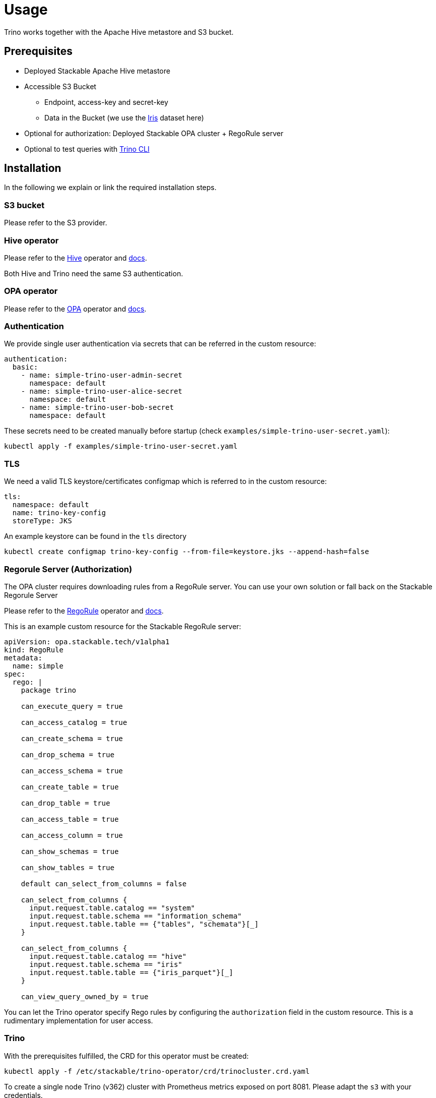 = Usage

Trino works together with the Apache Hive metastore and S3 bucket.

== Prerequisites

* Deployed Stackable Apache Hive metastore
* Accessible S3 Bucket
    ** Endpoint, access-key and secret-key
    ** Data in the Bucket (we use the https://archive.ics.uci.edu/ml/datasets/iris[Iris] dataset here)
* Optional for authorization: Deployed Stackable OPA cluster + RegoRule server
* Optional to test queries with https://repo.stackable.tech/#browse/browse:packages:trino-cli%2Ftrino-cli-363-executable.jar[Trino CLI]

== Installation

In the following we explain or link the required installation steps.

=== S3 bucket

Please refer to the S3 provider.

=== Hive operator

Please refer to the https://github.com/stackabletech/hive-operator[Hive] operator and https://docs.stackable.tech/home/index.html[docs].

Both Hive and Trino need the same S3 authentication.

=== OPA operator

Please refer to the https://github.com/stackabletech/opa-operator[OPA] operator and https://docs.stackable.tech/home/index.html[docs].

=== Authentication

We provide single user authentication via secrets that can be referred in the custom resource:

    authentication:
      basic:
        - name: simple-trino-user-admin-secret
          namespace: default
        - name: simple-trino-user-alice-secret
          namespace: default
        - name: simple-trino-user-bob-secret
          namespace: default

These secrets need to be created manually before startup (check `examples/simple-trino-user-secret.yaml`):

    kubectl apply -f examples/simple-trino-user-secret.yaml

=== TLS

We need a valid TLS keystore/certificates configmap which is referred to in the custom resource:

  tls:
    namespace: default
    name: trino-key-config
    storeType: JKS

An example keystore can be found in the `tls` directory

    kubectl create configmap trino-key-config --from-file=keystore.jks --append-hash=false

=== Regorule Server (Authorization)

The OPA cluster requires downloading rules from a RegoRule server. You can use your own solution or fall back on the Stackable Regorule Server

Please refer to the https://github.com/stackabletech/regorule-operator[RegoRule] operator and https://docs.stackable.tech/home/index.html[docs].

This is an example custom resource for the Stackable RegoRule server:

```
apiVersion: opa.stackable.tech/v1alpha1
kind: RegoRule
metadata:
  name: simple
spec:
  rego: |
    package trino

    can_execute_query = true

    can_access_catalog = true

    can_create_schema = true

    can_drop_schema = true

    can_access_schema = true

    can_create_table = true

    can_drop_table = true

    can_access_table = true

    can_access_column = true

    can_show_schemas = true

    can_show_tables = true

    default can_select_from_columns = false

    can_select_from_columns {
      input.request.table.catalog == "system"
      input.request.table.schema == "information_schema"
      input.request.table.table == {"tables", "schemata"}[_]
    }

    can_select_from_columns {
      input.request.table.catalog == "hive"
      input.request.table.schema == "iris"
      input.request.table.table == {"iris_parquet"}[_]
    }

    can_view_query_owned_by = true
```

You can let the Trino operator specify Rego rules by configuring the `authorization` field in the custom resource. This is a rudimentary implementation for user access.

=== Trino

With the prerequisites fulfilled, the CRD for this operator must be created:

    kubectl apply -f /etc/stackable/trino-operator/crd/trinocluster.crd.yaml

To create a single node Trino (v362) cluster with Prometheus metrics exposed on port 8081. Please adapt the `s3` with your credentials.

    cat <<EOF | kubectl apply -f -
    apiVersion: trino.stackable.tech/v1alpha1
    kind: TrinoCluster
    metadata:
      name: simple-trino
    spec:
      version: "0.0.362"
      nodeEnvironment: production
      hive:
        namespace: default
        name: simple-derby
      opa:
        namespace: default
        name: simple-opa
      tls:
        namespace: default
        name: trino-key-config
        storeType: JKS
      authentication:
        basic:
          - name: simple-trino-user-admin-secret
            namespace: default
          - name: simple-trino-user-alice-secret
            namespace: default
          - name: simple-trino-user-bob-secret
            namespace: default
      authorization:
        package: trino
        permissions:
          admin:
            schemas:
              read: true
              write: true
            tables:
              iris_parquet:
                read: true
                write: true
              iris_csv:
                read: true
                write: true
          bob:
            schemas:
              read: false
              write: false
            tables:
              iris_parquet:
                read: true
      s3:
        endPoint: changeme
        accessKey: changeme
        secretKey: changeme
        sslEnabled: false
        pathStyleAccess: true
      coordinators:
        roleGroups:
          default:
            selector:
              matchLabels:
                kubernetes.io/os: linux
            replicas: 1
            config:
              nodeDataDir: /stackable/trino/data
      workers:
        roleGroups:
          default:
            selector:
              matchLabels:
                kubernetes.io/os: linux
            replicas: 1
            config:
              nodeDataDir: /stackable/trino/data
    EOF

Assuming you've downloaded and installed the Trino client, connect to the Trino coordinator:

    ./trino.jar --debug --server https://<node_name>:<https-port> --user=admin --password

If you use self signed certificates, you also need to add `--insecure` to the command above.

Create a schema and a  table for the Iris data located in S3:

    CREATE SCHEMA IF NOT EXISTS hive.iris
    WITH (location = 's3a://iris/');

    CREATE TABLE IF NOT EXISTS hive.iris.iris_parquet (
      sepal_length DOUBLE,
      sepal_width  DOUBLE,
      petal_length DOUBLE,
      petal_width  DOUBLE,
      class        VARCHAR
    )
    WITH (
      external_location = 's3a://iris/parq',
      format = 'PARQUET'
    );

Query the data:

    SELECT
        sepal_length,
        class
    FROM hive.iris.iris_parquet
    LIMIT 10;

If you work with opa, try changing some RegoRule entries to false and see if you are not allowed to e.g. list tables or schemas.

When changing the automatically generated rego rule package name, a restart of the coordinator pod is required.